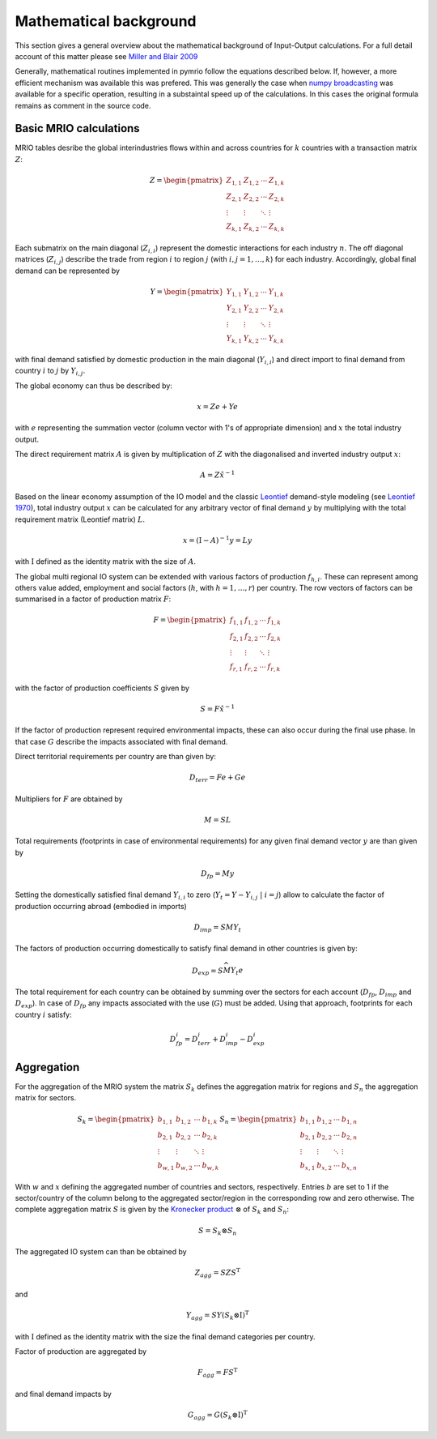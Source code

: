 ########################
Mathematical background
########################

This section gives a general overview about the mathematical background of Input-Output calculations.
For a full detail account of this matter please see 
`Miller and Blair 2009 <http://www.cambridge.org/no/academic/subjects/economics/econometrics-statistics-and-mathematical-economics/input-output-analysis-foundations-and-extensions-2nd-edition>`_


Generally, mathematical routines implemented in pymrio follow the equations described below. 
If, however, a more efficient mechanism was available this was prefered.
This was generally the case when `numpy broadcasting <https://docs.scipy.org/doc/numpy-1.13.0/user/basics.broadcasting.html>`_ 
was available for a specific operation, resulting in a substaintal speed up of the calculations.
In this cases the original formula remains as comment in the source code.

Basic MRIO calculations
------------------------

MRIO tables desribe the global interindustries flows within and across countries for :math:`k` countries with a transaction matrix :math:`Z`:

.. math::

    \begin{equation}
    Z = 
    \begin{pmatrix}
      Z_{1,1} & Z_{1,2} & \cdots & Z_{1,k} \\
      Z_{2,1} & Z_{2,2} & \cdots & Z_{2,k} \\
      \vdots  & \vdots  & \ddots & \vdots  \\
      Z_{k,1} & Z_{k,2} & \cdots & Z_{k,k}
    \end{pmatrix}
    \end{equation}

Each submatrix on the main diagonal (:math:`Z_{i,i}`) represent the domestic
interactions for each industry :math:`n`. The off diagonal matrices (:math:`Z_{i,j}`)
describe the trade from region :math:`i` to region :math:`j` (with :math:`i, j = 1, \ldots, k`)
for each industry. Accordingly, global final demand can be represented by 

.. math::
    
    \begin{equation}
        Y =
        \begin{pmatrix}
          Y_{1,1} & Y_{1,2} & \cdots & Y_{1,k} \\
          Y_{2,1} & Y_{2,2} & \cdots & Y_{2,k} \\
          \vdots  & \vdots  & \ddots & \vdots  \\
          Y_{k,1} & Y_{k,2} & \cdots & Y_{k,k}
        \end{pmatrix}
    \end{equation}

with final demand satisfied by domestic production in the main diagonal
(:math:`Y_{i,i}`) and direct import to final demand from country :math:`i` to :math:`j` by
:math:`Y_{i,j}`.

The global economy can thus be described by:

.. math::

    \begin{equation}
        x = Ze + Ye
    \end{equation}

with :math:`e` representing the summation vector (column vector with 1's of
appropriate dimension) and :math:`x` the total industry output. 

The direct requirement matrix :math:`A` is given by multiplication of :math:`Z` with the
diagonalised and inverted industry output :math:`x`:

.. math::

    \begin{equation}
        A = Z\hat{x}^{-1}
    \end{equation}

Based on the linear economy assumption of the IO model and 
the classic Leontief_ demand-style modeling 
(see `Leontief 1970 <https://www.jstor.org/stable/1926294?seq=1#page_scan_tab_contents>`_), 
total industry output :math:`x` can be calculated for any arbitrary vector of 
final demand :math:`y` by multiplying with the total requirement matrix (Leontief matrix) :math:`L`. 

.. _Leontief: https://en.wikipedia.org/wiki/Wassily_Leontief

.. math::

    \begin{equation}
        x = (\mathrm{I}- A)^{-1}y = Ly 
    \end{equation}

with :math:`\mathrm{I}` defined as the identity matrix with the size of :math:`A`.

The global multi regional IO system can be extended with various factors of
production :math:`f_{h,i}`. These can represent among others value added, employment
and social factors (:math:`h`, with :math:`h = 1, \ldots, r`) per country. The row vectors
of factors can be summarised in a factor of production matrix :math:`F`:

.. math::

    \begin{equation}
        F =
        \begin{pmatrix}
          f_{1,1} & f_{1,2} & \cdots & f_{1,k} \\
          f_{2,1} & f_{2,2} & \cdots & f_{2,k} \\
          \vdots  & \vdots  & \ddots & \vdots  \\
          f_{r,1} & f_{r,2} & \cdots & f_{r,k}
        \end{pmatrix}
    \end{equation}

with the factor of production coefficients :math:`S` given by

.. math::

    \begin{equation}
        S = F\hat{x}^{-1}
    \end{equation}

If the factor of production represent required environmental impacts, these can
also occur during the final use phase. In that case :math:`G` describe the impacts
associated with final demand.

Direct territorial requirements per country are than given by: 

.. math::

    \begin{equation}
        D_{terr} = Fe + Ge
    \end{equation}

Multipliers for :math:`F` are obtained by

.. math::
    
    \begin{equation}
        M = SL
    \end{equation}

Total requirements (footprints in case of environmental requirements) for any
given final demand vector :math:`y` are than given by 

.. math::

    \begin{equation}
        D_{fp} = My
    \end{equation}

Setting the domestically satisfied final demand :math:`Y_{i,i}` to zero (:math:`Y_{t} = Y -
Y_{i,j}\; |\; i = j`) allow to calculate the factor of production occurring
abroad (embodied in imports)

.. math::

    \begin{equation}
        D_{imp} = SMY_{t}
    \end{equation}

The factors of production occurring domestically to satisfy final demand in
other countries is given by:

.. math::

    \begin{equation}
        D_{exp} = S\widehat{MY_{t}e}
    \end{equation}

The total requirement for each country can be obtained by summing over the
sectors for each account (:math:`D_{fp}`, :math:`D_{imp}` and :math:`D_{exp}`).  In case of
:math:`D_{fp}` any impacts associated with the use (:math:`G`) must be added.  Using that
approach, footprints for each country :math:`i` satisfy:

.. math::

    \begin{equation}
        D_{fp}^i = D_{terr}^i + D_{imp}^i  - D_{exp}^i
    \end{equation}

Aggregation
------------

For the aggregation of the MRIO system the matrix :math:`S_k` defines
the aggregation matrix for regions and :math:`S_n` the aggregation matrix
for sectors.

.. math::

    \begin{equation}
        S_k =
        \begin{pmatrix}
          b_{1,1} & b_{1,2} & \cdots & b_{1,k} \\
          b_{2,1} & b_{2,2} & \cdots & b_{2,k} \\
          \vdots  & \vdots  & \ddots & \vdots  \\
          b_{w,1} & b_{w,2} & \cdots & b_{w,k}
        \end{pmatrix}
        S_n =
        \begin{pmatrix}
          b_{1,1} & b_{1,2} & \cdots & b_{1,n} \\
          b_{2,1} & b_{2,2} & \cdots & b_{2,n} \\
          \vdots  & \vdots  & \ddots & \vdots  \\
          b_{x,1} & b_{x,2} & \cdots & b_{x,n}
        \end{pmatrix}
    \end{equation}

With :math:`w` and :math:`x` defining the aggregated number of countries and sectors,
respectively. Entries :math:`b` are set to 1 if the sector/country of the column
belong to the aggregated sector/region in the corresponding row and zero
otherwise. The complete aggregation matrix :math:`S` is given by 
the `Kronecker product <https://en.wikipedia.org/wiki/Kronecker_product>`_ 
:math:`\otimes` of :math:`S_k` and :math:`S_n`:

.. math::

    \begin{equation}
        S = S_k \otimes S_n
    \end{equation}

The aggregated IO system can than be obtained by

.. math::

    \begin{equation}
        Z_{agg} = SZS^\mathrm{T} 
    \end{equation}

and

.. math::

    \begin{equation}
        Y_{agg} = SY(S_k \otimes \mathrm{I})^\mathrm{T}
    \end{equation}

with :math:`\mathrm{I}` defined as the identity matrix with the size the final demand
categories per country.

Factor of production are aggregated by

.. math::

    \begin{equation}
        F_{agg} = FS^\mathrm{T} 
    \end{equation}

and final demand impacts by

.. math::

    \begin{equation}
        G_{agg} = G(S_k \otimes \mathrm{I})^\mathrm{T}
    \end{equation}

    

